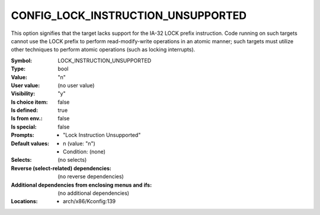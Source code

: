 
.. _CONFIG_LOCK_INSTRUCTION_UNSUPPORTED:

CONFIG_LOCK_INSTRUCTION_UNSUPPORTED
###################################


This option signifies that the target lacks support for the IA-32
LOCK prefix instruction. Code running on such targets cannot
use the LOCK prefix to perform read-modify-write operations in an
atomic manner; such targets must utilize other techniques to perform
atomic operations (such as locking interrupts).



:Symbol:           LOCK_INSTRUCTION_UNSUPPORTED
:Type:             bool
:Value:            "n"
:User value:       (no user value)
:Visibility:       "y"
:Is choice item:   false
:Is defined:       true
:Is from env.:     false
:Is special:       false
:Prompts:

 *  "Lock Instruction Unsupported"
:Default values:

 *  n (value: "n")
 *   Condition: (none)
:Selects:
 (no selects)
:Reverse (select-related) dependencies:
 (no reverse dependencies)
:Additional dependencies from enclosing menus and ifs:
 (no additional dependencies)
:Locations:
 * arch/x86/Kconfig:139